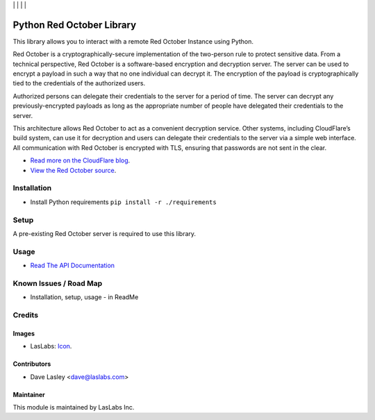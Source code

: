 |License MIT| | |Build Status| | |Coveralls Status| | |Codecov Status| | |Code Climate|

==========================
Python Red October Library
==========================

This library allows you to interact with a remote Red October Instance using Python.

Red October is a cryptographically-secure implementation of the two-person rule to
protect sensitive data. From a technical perspective, Red October is a software-based
encryption and decryption server. The server can be used to encrypt a payload in such
a way that no one individual can decrypt it. The encryption of the payload is
cryptographically tied to the credentials of the authorized users.

Authorized persons can delegate their credentials to the server for a period of time.
The server can decrypt any previously-encrypted payloads as long as the appropriate number
of people have delegated their credentials to the server.

This architecture allows Red October to act as a convenient decryption service. Other
systems, including CloudFlare’s build system, can use it for decryption and users can
delegate their credentials to the server via a simple web interface. All communication
with Red October is encrypted with TLS, ensuring that passwords are not sent in the clear.

* `Read more on the CloudFlare blog
  <https://blog.cloudflare.com/red-october-cloudflares-open-source-implementation-of-the-two-man-rule/>`_.
* `View the Red October source
  <https://github.com/cloudflare/redoctober>`_.

Installation
============

* Install Python requirements ``pip install -r ./requirements``

Setup
=====

A pre-existing Red October server is required to use this library.

Usage
=====

* `Read The API Documentation <https://laslabs.github.io/python-red-october>`_

Known Issues / Road Map
=======================

-  Installation, setup, usage - in ReadMe

Credits
=======

Images
------

* LasLabs: `Icon <https://repo.laslabs.com/projects/TEM/repos/odoo-module_template/browse/module_name/static/description/icon.svg?raw>`_.

Contributors
------------

* Dave Lasley <dave@laslabs.com>

Maintainer
----------

.. image:: https://laslabs.com/logo.png
   :alt: LasLabs Inc.
   :target: https://laslabs.com

This module is maintained by LasLabs Inc.

.. |Build Status| image:: https://api.travis-ci.org/LasLabs/python-red-october.svg?branch=master
   :target: https://travis-ci.org/LasLabs/python-red-october
.. |Coveralls Status| image:: https://coveralls.io/repos/LasLabs/python-red-october/badge.svg?branch=master
   :target: https://coveralls.io/r/LasLabs/python-red-october?branch=master
.. |Codecov Status| image:: https://codecov.io/gh/laslabs/python-red-october/branch/master/graph/badge.svg
   :target: https://codecov.io/gh/LasLabs/python-red-october
.. |Code Climate| image:: https://codeclimate.com/github/laslabs/Python-Red-October/badges/gpa.svg
   :target: https://codeclimate.com/github/laslabs/Python-Red-October
.. |License MIT| image:: https://img.shields.io/badge/license-MIT-blue.svg
   :target: https://opensource.org/licenses/MIT
   :alt: License: AGPL-3


